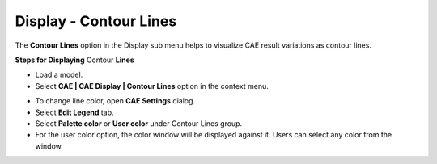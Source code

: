 Display - Contour Lines
========================

The **Contour Lines** option in the Display sub menu helps to visualize
CAE result variations as contour lines.

**Steps for Displaying** Contour **Lines**

-  Load a model.

-  Select **CAE \| CAE Display \| Contour Lines** option in the context
   menu.

|image0|

-  To change line color, open **CAE Settings** dialog.

-  Select **Edit Legend** tab.

-  Select **Palette color** or **User color** under Contour Lines group.

-  For the user color option, the color window will be displayed against
   it. Users can select any color from the window.

.. |image0| image:: Images/Display_contour_lines.png
